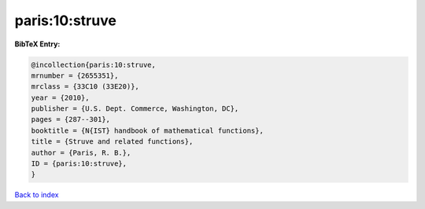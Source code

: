 paris:10:struve
===============

.. :cite:t:`paris:10:struve`

.. bibliography:: ../../All.bib

**BibTeX Entry:**

.. code-block:: bibtex

   @incollection{paris:10:struve,
   mrnumber = {2655351},
   mrclass = {33C10 (33E20)},
   year = {2010},
   publisher = {U.S. Dept. Commerce, Washington, DC},
   pages = {287--301},
   booktitle = {N{IST} handbook of mathematical functions},
   title = {Struve and related functions},
   author = {Paris, R. B.},
   ID = {paris:10:struve},
   }

`Back to index <../index>`_
